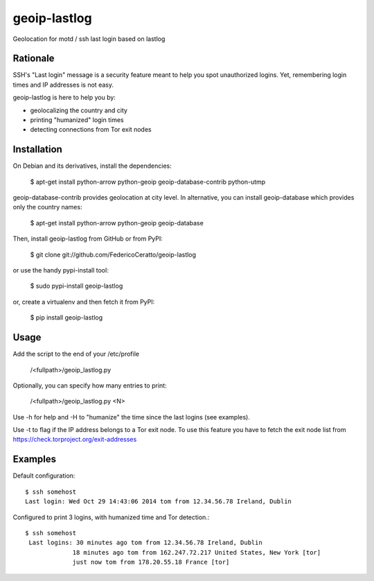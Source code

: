
geoip-lastlog
=============

Geolocation for motd / ssh last login based on lastlog

.. image:: https://pypip.in/download/geoip_lastlog/badge.png
    :target: https://pypi.python.org/pypi/geoip-lastlog/
    :alt: Downloads

.. image:: https://pypip.in/version/geoip_lastlog/badge.png
    :target: https://pypi.python.org/pypi/geoip-lastlog/
    :alt: Latest Version

.. image:: https://pypip.in/license/geoip_lastlog/badge.png
    :target: https://pypi.python.org/pypi/geoip-lastlog/
    :alt: License

Rationale
---------

SSH's "Last login" message is a security feature meant to help you spot unauthorized logins.
Yet, remembering login times and IP addresses is not easy.

geoip-lastlog is here to help you by: 

* geolocalizing the country and city
* printing "humanized" login times
* detecting connections from Tor exit nodes

Installation
------------

On Debian and its derivatives, install the dependencies:

   $ apt-get install python-arrow python-geoip geoip-database-contrib python-utmp

geoip-database-contrib provides geolocation at city level. In alternative, you can install geoip-database which provides only the country names:

   $ apt-get install python-arrow python-geoip geoip-database

Then, install geoip-lastlog from GitHub or from PyPI:

   $ git clone git://github.com/FedericoCeratto/geoip-lastlog

or use the handy pypi-install tool:

   $ sudo pypi-install geoip-lastlog

or, create a virtualenv and then fetch it from PyPI:

   $ pip install geoip-lastlog


Usage
-----

Add the script to the end of your /etc/profile

   /<fullpath>/geoip_lastlog.py

Optionally, you can specify how many entries to print:

   /<fullpath>/geoip_lastlog.py <N>

Use -h for help and -H to "humanize" the time since the last logins (see examples).

Use -t to flag if the IP address belongs to a Tor exit node.
To use this feature you have to fetch the exit node list from https://check.torproject.org/exit-addresses

Examples
--------

Default configuration::

   $ ssh somehost
   Last login: Wed Oct 29 14:43:06 2014 tom from 12.34.56.78 Ireland, Dublin
 
Configured to print 3 logins, with humanized time and Tor detection.::

   $ ssh somehost
    Last logins: 30 minutes ago tom from 12.34.56.78 Ireland, Dublin
                18 minutes ago tom from 162.247.72.217 United States, New York [tor]
                just now tom from 178.20.55.18 France [tor]
